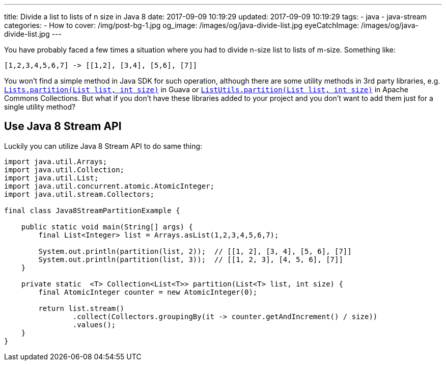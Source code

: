---
title: Divide a list to lists of n size in Java 8
date: 2017-09-09 10:19:29
updated: 2017-09-09 10:19:29
tags:
    - java
    - java-stream
categories: 
    - How to 
cover: /img/post-bg-1.jpg
og_image: /images/og/java-divide-list.jpg
eyeCatchImage: /images/og/java-divide-list.jpg
---

You have probably faced a few times a situation where you had to divide n-size list to lists of m-size. Something like:

[source,java]
----
[1,2,3,4,5,6,7] -> [[1,2], [3,4], [5,6], [7]]
----

++++
<!-- more -->
++++
    
You won't find a simple method in Java SDK for such operation, although there are some utility methods in 3rd party
libraries, e.g. https://google.github.io/guava/releases/22.0/api/docs/com/google/common/collect/Lists.html#partition-java.util.List-int-[`Lists.partition(List list, int size)`]
in Guava or https://commons.apache.org/proper/commons-collections/apidocs/org/apache/commons/collections4/ListUtils.html#partition(java.util.List,%20int)[`ListUtils.partition(List list, int size)`]
in Apache Commons Collections. But what if you don't have these libraries added to your project and you don't want to add 
them just for a single utility method?

== Use Java 8 Stream API

Luckily you can utilize Java 8 Stream API to do same thing:

[source,java]
----
import java.util.Arrays;
import java.util.Collection;
import java.util.List;
import java.util.concurrent.atomic.AtomicInteger;
import java.util.stream.Collectors;

final class Java8StreamPartitionExample {

    public static void main(String[] args) {
        final List<Integer> list = Arrays.asList(1,2,3,4,5,6,7);

        System.out.println(partition(list, 2));  // [[1, 2], [3, 4], [5, 6], [7]]
        System.out.println(partition(list, 3));  // [[1, 2, 3], [4, 5, 6], [7]]
    }

    private static  <T> Collection<List<T>> partition(List<T> list, int size) {
        final AtomicInteger counter = new AtomicInteger(0);

        return list.stream()
                .collect(Collectors.groupingBy(it -> counter.getAndIncrement() / size))
                .values();
    }
}
----

